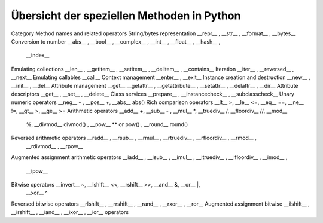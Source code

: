 Übersicht der speziellen Methoden in Python
---------------------------------------------

Category                            Method names and related operators
String/bytes representation         __repr__ , __str__ , __format__ , __bytes__
Conversion to number                __abs__ , __bool__ , __complex__ , __int__ , __float__ , __hash__ ,
                                    __index__
Emulating collections               __len__ , __getitem__ , __setitem__ , __delitem__ , __contains__
Iteration                           __iter__ , __reversed__ , __next__
Emulating callables                 __call__
Context management                  __enter__ , __exit__
Instance creation and destruction   __new__ , __init__ , __del__
Attribute management                __get__ __getattr__ , __getattribute__ , __setattr__ , __delattr__ , __dir__
Attribute descriptors               __get__ , __set__ , __delete__
Class services                      __prepare__ , __instancecheck__ , __subclasscheck__
Unary numeric operators             __neg__ - , __pos__ +, __abs__ abs()
Rich comparison operators           __lt__ >, __le__ <=, __eq__ ==, __ne__ !=, __gt__ >, __ge__ >=
Arithmetic operators                __add__ +, __sub__ - , __mul__ *, __truediv__ /, __floordiv__ //, __mod__
                                    %, __divmod__ divmod() , __pow__ ** or pow() , __round__ round()
Reversed arithmetic operators       __radd__ , __rsub__ , __rmul__ , __rtruediv__ , __rfloordiv__ , __rmod__ ,
                                    __rdivmod__ , __rpow__
Augmented assignment
arithmetic operators                __iadd__ , __isub__ , __imul__ , __itruediv__ , __ifloordiv__ , __imod__ ,
                                    __ipow__
Bitwise operators                   __invert__ ~, __lshift__ <<, __rshift__ >>, __and__ &, __or__ |,
                                    __xor__ ^
Reversed bitwise operators          __rlshift__ , __rrshift__ , __rand__ , __rxor__ , __ror__
Augmented assignment bitwise        __ilshift__ , __irshift__ , __iand__ , __ixor__ , __ior__
operators